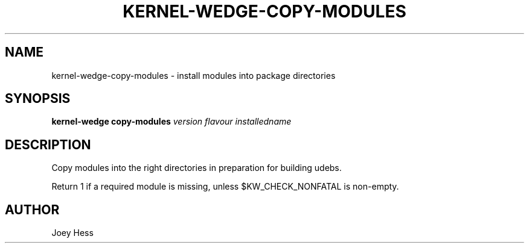 .TH KERNEL\-WEDGE\-COPY\-MODULES 1 "June 2019" "Kernel-wedge"
.SH NAME
kernel\-wedge\-copy\-modules \- install modules into package directories
.SH SYNOPSIS
.B kernel\-wedge copy\-modules
.I version flavour installedname
.SH DESCRIPTION
Copy modules into the right directories in preparation for building udebs.

Return 1 if a required module is missing, unless $KW_CHECK_NONFATAL is
non-empty.
.SH AUTHOR
Joey Hess
